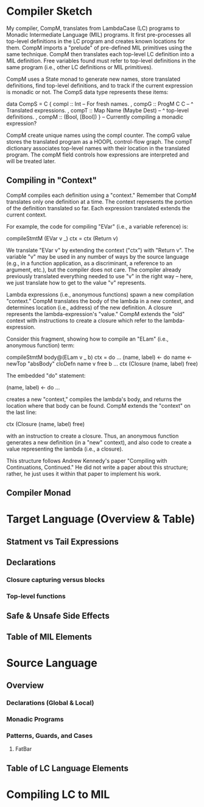 * Compiler Sketch
My compiler, CompM, translates from LambdaCase (LC) programs to
Monadic Intermediate Language (MIL) programs. It first pre-processes
all top-level definitions in the LC program and creates known
locations for them. CompM imports a "prelude" of pre-defined MIL
primitives using the same technique. CompM then translates each
top-level LC definition into a MIL definition. Free variables found
must refer to top-level definitions in the same program (i.e., other LC
definitions or MIL primitives).

CompM uses a State monad to generate new names, store translated
definitions, find top-level definitions, and to track if the current
expression is monadic or not. The CompS data type represents these
items:

  data CompS = 
    C { compI :: Int -- For fresh names.
      , compG :: ProgM C C -- ^ Translated expressions.
      , compT :: Map Name (Maybe Dest) -- ^ top-level definitions.
      , compM :: (Bool, [Bool]) } -- Currently compiling a monadic expression?

CompM create unique names using the compI counter. The compG value
stores the translated program as a HOOPL control-flow graph. The compT
dictionary associates top-level names with their location in the
translated program. The compM field controls how expressions are
interpreted and will be treated later.

** Compiling in "Context"

CompM compiles each definition using a "context." Remember that CompM
translates only one definition at a time. The context represents the
portion of the definition translated so far. Each expression
translated extends the current context.

For example, the code for compiling "EVar" (i.e., a variable
reference) is:

  compileStmtM (EVar v _) ctx 
    = ctx (Return v) 

We translate "EVar v" by extending the context ("ctx") with "Return
v". The variable "v" may be used in any number of ways by the source
language (e.g., in a function application, as a discriminant, a
reference to an argument, etc.), but the compiler does not care. The
compiler already previously translated everything needed to use "v" in
the right way -- here, we just translate how to get to the value "v"
represents.

Lambda expressions (i.e., anonymous functions) spawn a new compilation
"context." CompM translates the body of the lambda in a new context,
and determines location (i.e., address) of the new definition. A
closure represents the lambda-expression's "value." CompM extends the
"old" context with instructions to create a closure which refer to the
lambda-expression. 

Consider this fragment, showing how to compile an "ELam" (i.e.,
anonymous function) term:

  compileStmtM body@(ELam v _ b) ctx = do
    ...
    (name, label) <- do
      name <- newTop "absBody"
      cloDefn name v free b 
    ...
    ctx (Closure (name, label) free)

The embedded "do" statement:

    (name, label) <- do
      ...

creates a new "context," compiles the lambda's body, and returns the
location where that body can be found. CompM extends the "context" on
the last line:

    ctx (Closure (name, label) free)

with an instruction to create a closure. Thus, an anonymous function
generates a new definition (in a "new" context), and also code to create
a value representing the lambda (i.e., a closure).

This structure follows Andrew Kennedy's paper "Compiling with
Continuations, Continued." He did not write a paper about this
structure; rather, he just uses it within that paper to implement his
work.

** Compiler Monad
  
* Target Language (Overview & Table)
** Statment vs Tail Expressions
** Declarations
*** Closure capturing versus blocks
*** Top-level functions
** Safe & Unsafe Side Effects
** Table of MIL Elements

* Source Language
** Overview 
*** Declarations (Global & Local)
*** Monadic Programs
*** Patterns, Guards, and Cases
**** FatBar
** Table of LC Language Elements

* Compiling LC to MIL
